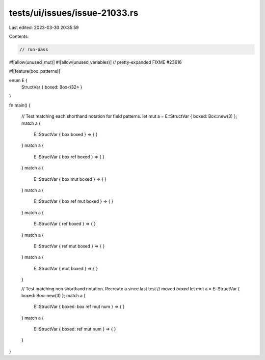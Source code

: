 tests/ui/issues/issue-21033.rs
==============================

Last edited: 2023-03-30 20:35:59

Contents:

.. code-block:: rs

    // run-pass
#![allow(unused_mut)]
#![allow(unused_variables)]
// pretty-expanded FIXME #23616

#![feature(box_patterns)]

enum E {
    StructVar { boxed: Box<i32> }
}

fn main() {

    // Test matching each shorthand notation for field patterns.
    let mut a = E::StructVar { boxed: Box::new(3) };
    match a {
        E::StructVar { box boxed } => { }
    }
    match a {
        E::StructVar { box ref boxed } => { }
    }
    match a {
        E::StructVar { box mut boxed } => { }
    }
    match a {
        E::StructVar { box ref mut boxed } => { }
    }
    match a {
        E::StructVar { ref boxed } => { }
    }
    match a {
        E::StructVar { ref mut boxed } => { }
    }
    match a {
        E::StructVar { mut boxed } => { }
    }

    // Test matching non shorthand notation. Recreate a since last test
    // moved `boxed`
    let mut a = E::StructVar { boxed: Box::new(3) };
    match a {
        E::StructVar { boxed: box ref mut num } => { }
    }
    match a {
        E::StructVar { boxed: ref mut num } => { }
    }

}


